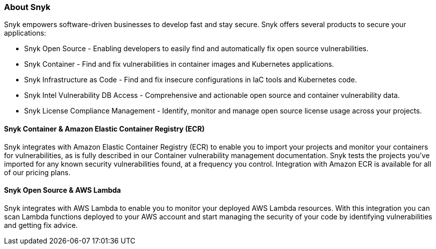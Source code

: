 // Replace the content in <>
// Briefly describe the software. Use consistent and clear branding. 
// Include the benefits of using the software on AWS, and provide details on usage scenarios.

=== About Snyk
Snyk empowers software-driven businesses to develop fast and stay secure. Snyk offers several products to secure your
applications:

* Snyk Open Source - Enabling developers to easily find and automatically fix open source vulnerabilities.
* Snyk Container - Find and fix vulnerabilities in container images and Kubernetes applications.
* Snyk Infrastructure as Code - Find and fix insecure configurations in IaC tools and Kubernetes code.
* Snyk Intel Vulnerability DB Access - Comprehensive and actionable open source and container vulnerability data.
* Snyk License Compliance Management - Identify, monitor and manage open source license usage across your projects.

==== Snyk Container & Amazon Elastic Container Registry (ECR)

Snyk integrates with Amazon Elastic Container Registry (ECR) to enable you to import your projects and monitor your
containers for vulnerabilities, as is fully described in our Container vulnerability management documentation. Snyk
tests the projects you’ve imported for any known security vulnerabilities found, at a frequency you control. Integration
with Amazon ECR is available for all of our pricing plans.

==== Snyk Open Source & AWS Lambda

Snyk integrates with AWS Lambda to enable you to monitor your deployed AWS Lambda resources. With this integration you
can scan Lambda functions deployed to your AWS account and start managing the security of your code by identifying
vulnerabilities and getting fix advice.
